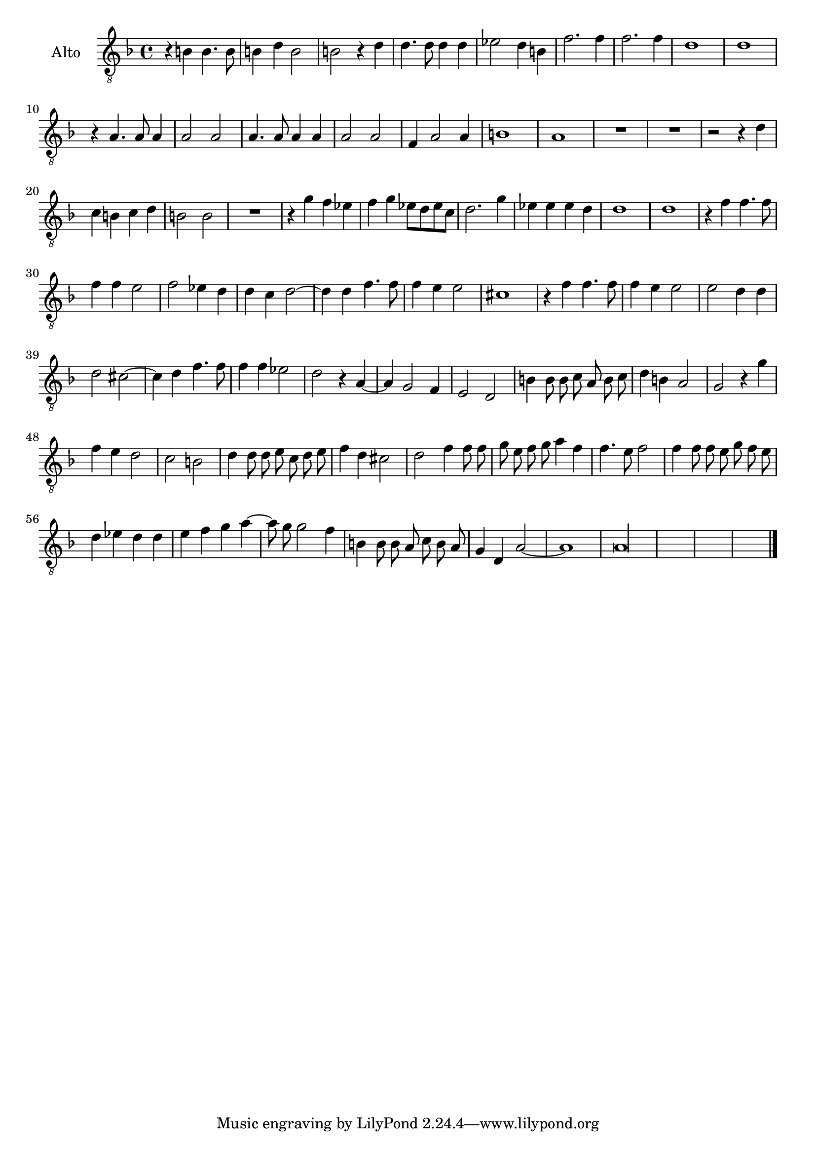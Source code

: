\new Staff  {
        \set Staff.instrumentName="Alto"
        \set Staff.midiInstrument="oboe"
        \key f \major
        \clef "G_8"
        \relative c' {  
                \context Voice = "melodyAlt" {
                        \dynamicUp
                        \autoBeamOff
                        r4 b b4. b8 |
                        b4 d b2 |
                        b r4 d |
                        d4. d8 d4 d |
                        es2 d4 b |
                        f'2. f4 |
                        f2. f4 |
                        d1 |
                        d |
                        r4 a4. a8 a4 |
                        a2 a |
                        a4. a8 a4 a |
                        a2 a |
                        f4 a2 a4 |
                        b1 |
                        a |
                        R1*2 |
                        r2 r4 d |
                        c b c d |
                        b2 b |
                        R1 |
                        r4 g'4 f es |
                        f g es8[ d es c] |
                        d2. g4 |
                        es es es d |
                        d1 |
                        d |
                        r4 f f4. f8 |
                        f4 f e2 |
                        f es4 d |
                        d4\melisma c4\melismaEnd d2~ | %d4 instead of d2
                        d4 d4 f4. f8 |
                        f4 e e2 |
                        cis1 |
                        r4 f f4. f8 |
                        f4 e e2 |
                        e d4 d |
                        d2 cis~ |
                        cis4 d f4. f8 |
                        f4 f es2 |
                        d r4 a~ |
                        a g2 f4 |
                        e2 d |
                        b'4 b8 b c a b c |
                        d4 b a2 |
                        g r4 g' |
                        f e d2 |
                        c b |
                        d4 d8 d e c d e |
                        f4 d cis2 |
                        d f4 f8 f |
                        g e f g a4 f |
                        f4.\melisma e8\melismaEnd f2 |
                        f4 f8 f e g f e |
                        d4 es d d |
                        e f g a4~\melisma |
                        a8 g8 g2\melismaEnd f4 |
                        b, b8 b a c b a |
                        g4 d a'2~ |
                        a1 |
                        a\longa |
                }

        \bar "|."
        }

}